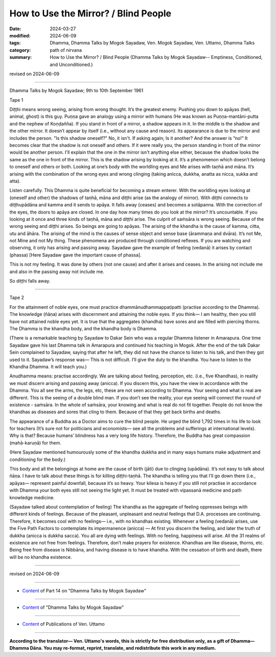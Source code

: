 ==========================================
How to Use the Mirror? / Blind People
==========================================

:date: 2024-03-27
:modified: 2024-06-09
:tags: Dhamma, Dhamma Talks by Mogok Sayadaw, Ven. Mogok Sayadaw, Ven. Uttamo, Dhamma Talks
:category: path of nirvana
:summary: How to Use the Mirror? / Blind People (Dhamma Talks by Mogok Sayadaw-- Emptiness, Conditioned, and Unconditioned.)

revised on 2024-06-09

------

Dhamma Talks by Mogok Sayadaw; 9th to 10th September 1961

Tape 1

Diṭṭhi means wrong seeing, arising from wrong thought. It’s the greatest enemy. Pushing you down to apāyas (hell, animal, ghost) is this guy. Puṇṇa gave an analogy using a mirror with humans (He was known as Puṇṇa-mantāni-putta  and the nephew of Koṇḍañña). If you stand in front of a mirror, a shadow appears in it. In the middle is the shadow and the other mirror. It doesn’t appear by itself (i.e., without any cause and reason). Its appearance is due to the mirror and includes the person. "Is this shadow oneself?" No, it isn't. If asking again; Is it another? And the answer is “no!” It becomes clear that the shadow is not oneself and others. If it were really you, the person standing in front of the mirror would be another person. I'll explain that the one in the mirror isn't anything else either, because the shadow looks the same as the one in front of the mirror. This is the shadow arising by looking at it. It’s a phenomenon which doesn’t belong to oneself and others or both. Looking at one’s body with the worldling eyes and Me arises with taṇhā and māna. It’s arising with the combination of the wrong eyes and wrong clinging (taking anicca, dukkha, anatta as nicca, sukka and atta).

Listen carefully. This Dhamma is quite beneficial for becoming a stream enterer. With the worldling eyes looking at (oneself and other) the shadows of taṇhā, māna and diṭṭhi arise (as the analogy of mirror). With diṭṭhi connects to diṭṭhupādāna and kamma and it sends to apāya. It falls away (ceases) and becomes a sotāpanna. With the correction of the eyes, the doors to apāya are closed. In one day how many times do you look at the mirror? It’s uncountable. If you looking at it once and three kinds of taṇhā, māna and diṭṭhi arise. The culprit of saṁsāra is wrong seeing. Because of the wrong seeing and diṭṭhi arises. So beings are going to apāyas. The arising of the khandha is the cause of kamma, citta, utu and āhāra. The arising of the mind is the causes of sense object and sense base (ārammaṇa and dvāra). It’s not Me, not Mine and not My thing. These phenomena are produced through conditioned reflexes.  If you are watching and observing, it only has arising and passing away. Sayadaw gave the example of feeling (vedanā) it arises by contact (phassa) [Here Sayadaw gave the important cause of phassa]. 

This is not my feeling. It was done by others (not one cause) and after it arises and ceases. In the arising not include me and also in the passing away not include me.

So diṭṭhi falls away.

------

Tape 2

For the attainment of noble eyes, one must practice dhammānudhammappaṭipatti (practise according to the Dhamma). The knowledge (ñāṇa) arises with discernment and attaining the noble eyes. If you think— I am healthy, then you still have not attained noble eyes yet. It is true that the aggregates (khandha) have sores and are filled with piercing thorns. The Dhamma is the khandha body, and the khandha body is Dhamma. 

(There is a remarkable teaching by Sayadaw to Dakar Sein who was a regular Dhamma listener in Amarapura. One time Sayadaw gave his last Dhamma talk in Amarapura and continued his teaching in Mogok. After the end of the talk Dakar Sein complained to Sayadaw, saying that after he left, they did not have the chance to listen to his talk, and then they got used to it. Sayadaw’s response was— This is not difficult. I’ll give the duty to the khandha. You have to listen to the Khandha Dhamma. It will teach you.) 

Anudhamma means: practise accordingly. We are talking about feeling, perception, etc. (i.e., five Khandhas), in reality we must discern arising and passing away (anicca). If you discern this, you have the view in accordance with the Dhamma. You all see the arms, the legs, etc, these are not seen according to Dhamma. Your seeing and what is real are different. This is the seeing of a double blind man. If you don’t see the reality, your eye seeing will connect the round of existence - saṁsāra. In the whole of saṁsāra, your knowing and what is real do not fit together. People do not know the khandhas as diseases and sores that cling to them. Because of that they get back births and deaths.

The appearance of a Buddha as a Doctor aims to cure the blind people. He urged the blind 1,792 times in his life to look for teachers (It’s sure not for politicians and economists— see all the problems and sufferings at international levels). Why is that? Because humans’ blindness has a very long life history. Therefore, the Buddha has great compassion (mahā-karuṇā) for them.

(Here Sayadaw mentioned humourously some of the khandha dukkha and in many ways humans make adjustment and conditioning for the body.)

This body and all the belongings at home are the cause of birth (jāti) due to clinging (upādāna). It’s not easy to talk about ñāṇa. I have to talk about these things is for killing diṭṭhi-taṇhā. The khandha is telling you that I’ll go down there (i.e., apāyas— represent painful downfall, because it’s so heavy. Your kilesa is heavy if you still not practise in accordance with Dhamma your both eyes still not seeing the light yet. It must be treated with vipassanā medicine and path knowledge medicine.

(Sayadaw talked about contemplation of feeling) The khandha as the aggregate of feeling oppresses beings with different kinds of feelings. Because of the pleasant, unpleasant and neutral feelings that D.A. processes are continuing. Therefore, it becomes cool with no feelings— i.e., with no khandhas existing. Whenever a feeling (vedanā) arises, use the Five Path Factors to contemplate its impermanence (anicca) — At first you discern the feeling, and later the truth of dukkha (anicca is dukkha sacca). You all are dying with feelings. With no feeling, happiness will arise. All the 31 realms of existence are not free from feelings. Therefore, don’t make prayers for existence. Khandhas are like disease, thorns, etc. Being free from disease is Nibbāna, and having disease is to have khandha. With the cessation of birth and death, there will be no khandha existence.

------

revised on 2024-06-09

------

- `Content <{filename}pt14-content-of-part14%zh.rst>`__ of Part 14 on "Dhamma Talks by Mogok Sayadaw"

------

- `Content <{filename}content-of-dhamma-talks-by-mogok-sayadaw%zh.rst>`__ of "Dhamma Talks by Mogok Sayadaw"

------

- `Content <{filename}../publication-of-ven-uttamo%zh.rst>`__ of Publications of Ven. Uttamo

------

**According to the translator— Ven. Uttamo's words, this is strictly for free distribution only, as a gift of Dhamma—Dhamma Dāna. You may re-format, reprint, translate, and redistribute this work in any medium.**

..
  06-09 rev. proofread by bhante Uttamo
  2024-03-27 create rst